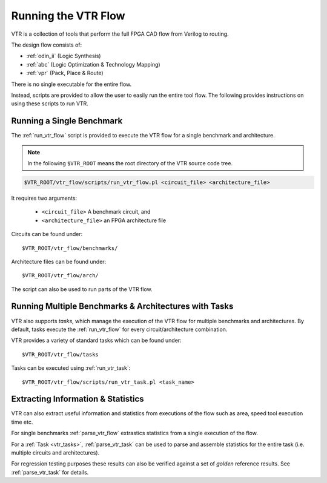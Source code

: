 .. _running_vtr:

Running the VTR Flow
--------------------

VTR is a collection of tools that perform the full FPGA CAD flow from Verilog to routing.

The design flow consists of:

* :ref:`odin_ii` (Logic Synthesis)
* :ref:`abc` (Logic Optimization & Technology Mapping)
* :ref:`vpr` (Pack, Place & Route)

There is no single executable for the entire flow.

Instead, scripts are provided to allow the user to easily run the entire tool flow.
The following provides instructions on using these scripts to run VTR.

Running a Single Benchmark
~~~~~~~~~~~~~~~~~~~~~~~~~~
The :ref:`run_vtr_flow` script is provided to execute the VTR flow for a single benchmark and architecture.

.. note:: In the following ``$VTR_ROOT`` means the root directory of the VTR source code tree.

.. code-block:: none

    $VTR_ROOT/vtr_flow/scripts/run_vtr_flow.pl <circuit_file> <architecture_file>

It requires two arguments:

 * ``<circuit_file>`` A benchmark circuit, and
 * ``<architecture_file>`` an FPGA architecture file

Circuits can be found under::

    $VTR_ROOT/vtr_flow/benchmarks/

Architecture files can be found under::

    $VTR_ROOT/vtr_flow/arch/

The script can also be used to run parts of the VTR flow.

.. seealso:: :ref:`run_vtr_flow` for the detailed command line options of ``run_vtr_flow.pl``.


Running Multiple Benchmarks & Architectures with Tasks
~~~~~~~~~~~~~~~~~~~~~~~~~~~~~~~~~~~~~~~~~~~~~~~~~~~~~~
VTR also supports *tasks*, which manage the execution of the VTR flow for multiple benchmarks and architectures.
By default, tasks execute the :ref:`run_vtr_flow` for every circuit/architecture combination.

VTR provides a variety of standard tasks which can be found under::

    $VTR_ROOT/vtr_flow/tasks


Tasks can be executed using :ref:`run_vtr_task`::

    $VTR_ROOT/vtr_flow/scripts/run_vtr_task.pl <task_name>

.. seealso:: :ref:`run_vtr_task` for the detailed command line options of ``run_vtr_task.pl``.

.. seealso:: :ref:`vtr_tasks` for more information on creating, modifying and running tasks.


Extracting Information & Statistics
~~~~~~~~~~~~~~~~~~~~~~~~~~~~~~~~~~~
VTR can also extract useful information and statistics from executions of the flow such as area, speed tool execution time etc.

For single benchmarks :ref:`parse_vtr_flow` extrastics statistics from a single execution of the flow.

For a :ref:`Task <vtr_tasks>`, :ref:`parse_vtr_task` can be used to parse and assemble statistics for the entire task (i.e. multiple circuits and architectures).

For regression testing purposes these results can also be verified against a set of *golden* reference results.
See :ref:`parse_vtr_task` for details.
